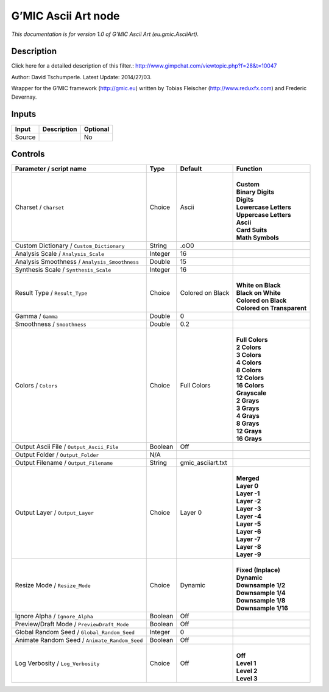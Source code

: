 .. _eu.gmic.AsciiArt:

.. raw:: html

   <!-- Do not edit this file! It is generated automatically by Natron itself. -->

G’MIC Ascii Art node
====================

*This documentation is for version 1.0 of G’MIC Ascii Art (eu.gmic.AsciiArt).*

Description
-----------

Click here for a detailed description of this filter.: http://www.gimpchat.com/viewtopic.php?f=28&t=10047

Author: David Tschumperle. Latest Update: 2014/27/03.

Wrapper for the G’MIC framework (http://gmic.eu) written by Tobias Fleischer (http://www.reduxfx.com) and Frederic Devernay.

Inputs
------

+--------+-------------+----------+
| Input  | Description | Optional |
+========+=============+==========+
| Source |             | No       |
+--------+-------------+----------+

Controls
--------

.. tabularcolumns:: |>{\raggedright}p{0.2\columnwidth}|>{\raggedright}p{0.06\columnwidth}|>{\raggedright}p{0.07\columnwidth}|p{0.63\columnwidth}|

.. cssclass:: longtable

+-----------------------------------------------+---------+-------------------+------------------------------+
| Parameter / script name                       | Type    | Default           | Function                     |
+===============================================+=========+===================+==============================+
| Charset / ``Charset``                         | Choice  | Ascii             | |                            |
|                                               |         |                   | | **Custom**                 |
|                                               |         |                   | | **Binary Digits**          |
|                                               |         |                   | | **Digits**                 |
|                                               |         |                   | | **Lowercase Letters**      |
|                                               |         |                   | | **Uppercase Letters**      |
|                                               |         |                   | | **Ascii**                  |
|                                               |         |                   | | **Card Suits**             |
|                                               |         |                   | | **Math Symbols**           |
+-----------------------------------------------+---------+-------------------+------------------------------+
| Custom Dictionary / ``Custom_Dictionary``     | String  | .oO0              |                              |
+-----------------------------------------------+---------+-------------------+------------------------------+
| Analysis Scale / ``Analysis_Scale``           | Integer | 16                |                              |
+-----------------------------------------------+---------+-------------------+------------------------------+
| Analysis Smoothness / ``Analysis_Smoothness`` | Double  | 15                |                              |
+-----------------------------------------------+---------+-------------------+------------------------------+
| Synthesis Scale / ``Synthesis_Scale``         | Integer | 16                |                              |
+-----------------------------------------------+---------+-------------------+------------------------------+
| Result Type / ``Result_Type``                 | Choice  | Colored on Black  | |                            |
|                                               |         |                   | | **White on Black**         |
|                                               |         |                   | | **Black on White**         |
|                                               |         |                   | | **Colored on Black**       |
|                                               |         |                   | | **Colored on Transparent** |
+-----------------------------------------------+---------+-------------------+------------------------------+
| Gamma / ``Gamma``                             | Double  | 0                 |                              |
+-----------------------------------------------+---------+-------------------+------------------------------+
| Smoothness / ``Smoothness``                   | Double  | 0.2               |                              |
+-----------------------------------------------+---------+-------------------+------------------------------+
| Colors / ``Colors``                           | Choice  | Full Colors       | |                            |
|                                               |         |                   | | **Full Colors**            |
|                                               |         |                   | | **2 Colors**               |
|                                               |         |                   | | **3 Colors**               |
|                                               |         |                   | | **4 Colors**               |
|                                               |         |                   | | **8 Colors**               |
|                                               |         |                   | | **12 Colors**              |
|                                               |         |                   | | **16 Colors**              |
|                                               |         |                   | | **Grayscale**              |
|                                               |         |                   | | **2 Grays**                |
|                                               |         |                   | | **3 Grays**                |
|                                               |         |                   | | **4 Grays**                |
|                                               |         |                   | | **8 Grays**                |
|                                               |         |                   | | **12 Grays**               |
|                                               |         |                   | | **16 Grays**               |
+-----------------------------------------------+---------+-------------------+------------------------------+
| Output Ascii File / ``Output_Ascii_File``     | Boolean | Off               |                              |
+-----------------------------------------------+---------+-------------------+------------------------------+
| Output Folder / ``Output_Folder``             | N/A     |                   |                              |
+-----------------------------------------------+---------+-------------------+------------------------------+
| Output Filename / ``Output_Filename``         | String  | gmic_asciiart.txt |                              |
+-----------------------------------------------+---------+-------------------+------------------------------+
| Output Layer / ``Output_Layer``               | Choice  | Layer 0           | |                            |
|                                               |         |                   | | **Merged**                 |
|                                               |         |                   | | **Layer 0**                |
|                                               |         |                   | | **Layer -1**               |
|                                               |         |                   | | **Layer -2**               |
|                                               |         |                   | | **Layer -3**               |
|                                               |         |                   | | **Layer -4**               |
|                                               |         |                   | | **Layer -5**               |
|                                               |         |                   | | **Layer -6**               |
|                                               |         |                   | | **Layer -7**               |
|                                               |         |                   | | **Layer -8**               |
|                                               |         |                   | | **Layer -9**               |
+-----------------------------------------------+---------+-------------------+------------------------------+
| Resize Mode / ``Resize_Mode``                 | Choice  | Dynamic           | |                            |
|                                               |         |                   | | **Fixed (Inplace)**        |
|                                               |         |                   | | **Dynamic**                |
|                                               |         |                   | | **Downsample 1/2**         |
|                                               |         |                   | | **Downsample 1/4**         |
|                                               |         |                   | | **Downsample 1/8**         |
|                                               |         |                   | | **Downsample 1/16**        |
+-----------------------------------------------+---------+-------------------+------------------------------+
| Ignore Alpha / ``Ignore_Alpha``               | Boolean | Off               |                              |
+-----------------------------------------------+---------+-------------------+------------------------------+
| Preview/Draft Mode / ``PreviewDraft_Mode``    | Boolean | Off               |                              |
+-----------------------------------------------+---------+-------------------+------------------------------+
| Global Random Seed / ``Global_Random_Seed``   | Integer | 0                 |                              |
+-----------------------------------------------+---------+-------------------+------------------------------+
| Animate Random Seed / ``Animate_Random_Seed`` | Boolean | Off               |                              |
+-----------------------------------------------+---------+-------------------+------------------------------+
| Log Verbosity / ``Log_Verbosity``             | Choice  | Off               | |                            |
|                                               |         |                   | | **Off**                    |
|                                               |         |                   | | **Level 1**                |
|                                               |         |                   | | **Level 2**                |
|                                               |         |                   | | **Level 3**                |
+-----------------------------------------------+---------+-------------------+------------------------------+
